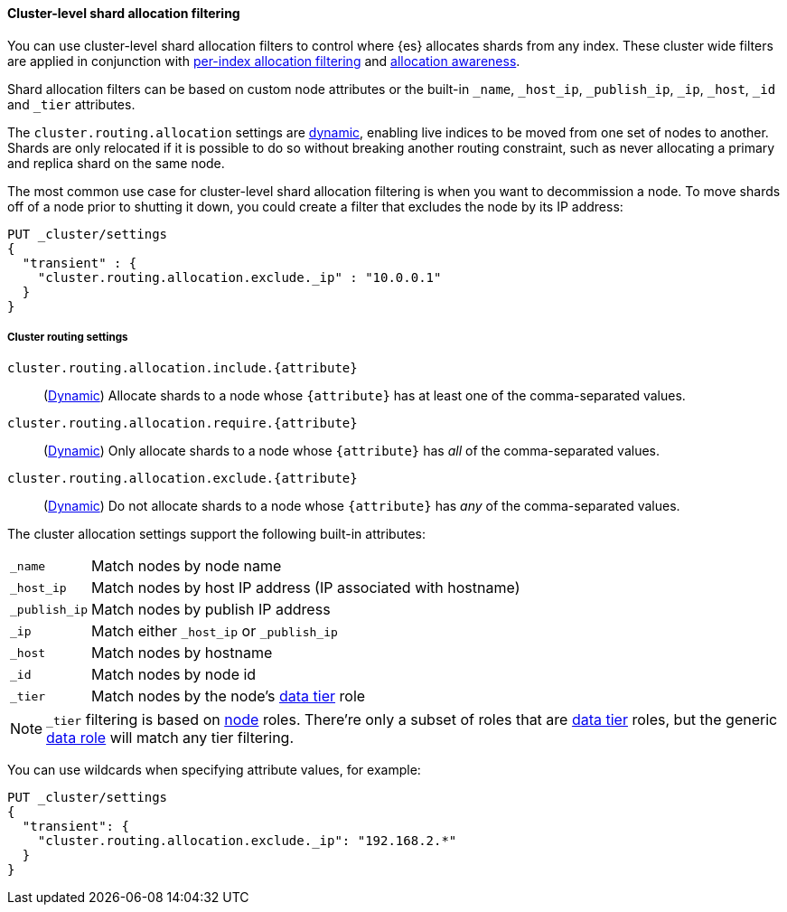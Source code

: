 [[cluster-shard-allocation-filtering]]
==== Cluster-level shard allocation filtering

You can use cluster-level shard allocation filters to control where {es}
allocates shards from any index. These cluster wide filters are applied in
conjunction with <<shard-allocation-filtering, per-index allocation filtering>>
and <<shard-allocation-awareness, allocation awareness>>.

Shard allocation filters can be based on custom node attributes or the built-in
`_name`, `_host_ip`, `_publish_ip`, `_ip`, `_host`, `_id` and `_tier` attributes.

The `cluster.routing.allocation` settings are <<dynamic-cluster-setting,dynamic>>, enabling live indices to
be moved from one set of nodes to another. Shards are only relocated if it is
possible to do so without breaking another routing constraint, such as never
allocating a primary and replica shard on the same node.

The most common use case for cluster-level shard allocation filtering is when
you want to decommission a node. To move shards off of a node prior to shutting
it down, you could create a filter that excludes the node by its IP address:

[source,console]
--------------------------------------------------
PUT _cluster/settings
{
  "transient" : {
    "cluster.routing.allocation.exclude._ip" : "10.0.0.1"
  }
}
--------------------------------------------------

[[cluster-routing-settings]]
===== Cluster routing settings

`cluster.routing.allocation.include.{attribute}`::
    (<<dynamic-cluster-setting,Dynamic>>)
    Allocate shards to a node whose `{attribute}` has at least one of the
    comma-separated values.

`cluster.routing.allocation.require.{attribute}`::
    (<<dynamic-cluster-setting,Dynamic>>)
    Only allocate shards to a node whose `{attribute}` has _all_ of the
    comma-separated values.

`cluster.routing.allocation.exclude.{attribute}`::
    (<<dynamic-cluster-setting,Dynamic>>)
    Do not allocate shards to a node whose `{attribute}` has _any_ of the
    comma-separated values.

The cluster allocation settings support the following built-in attributes:

[horizontal]
`_name`::       Match nodes by node name
`_host_ip`::    Match nodes by host IP address (IP associated with hostname)
`_publish_ip`:: Match nodes by publish IP address
`_ip`::         Match either `_host_ip` or `_publish_ip`
`_host`::       Match nodes by hostname
`_id`::         Match nodes by node id
`_tier`::       Match nodes by the node's <<modules-tiers, data tier>> role

NOTE: `_tier` filtering is based on <<modules-node, node>> roles. There're only
a subset of roles that are <<modules-tiers, data tier>> roles, but the generic
<<data-node, data role>> will match any tier filtering.


You can use wildcards when specifying attribute values, for example:

[source,console]
------------------------
PUT _cluster/settings
{
  "transient": {
    "cluster.routing.allocation.exclude._ip": "192.168.2.*"
  }
}
------------------------

